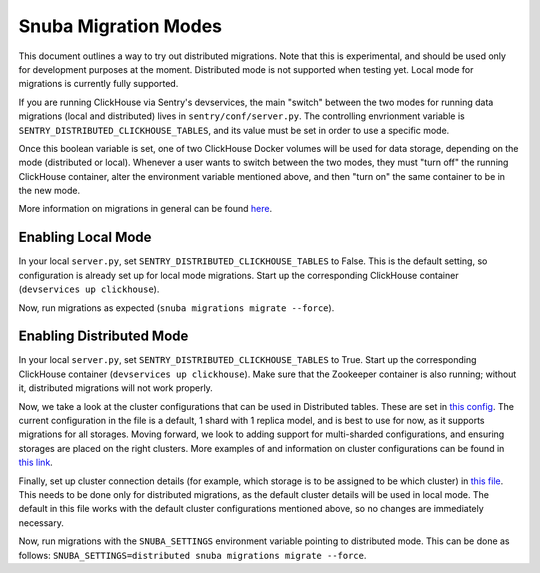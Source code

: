 ======================
Snuba Migration Modes
======================

This document outlines a way to try out distributed migrations.
Note that this is experimental, and should be used only for development
purposes at the moment. Distributed mode is not supported when testing yet.
Local mode for migrations is currently fully supported.

If you are running ClickHouse via Sentry's devservices, the
main "switch" between the two modes for running data migrations (local and
distributed) lives in ``sentry/conf/server.py``.
The controlling envrionment variable is ``SENTRY_DISTRIBUTED_CLICKHOUSE_TABLES``,
and its value must be set in order to use a specific mode.

Once this boolean variable is set, one of two ClickHouse Docker volumes will be
used for data storage, depending on the mode (distributed or local). Whenever a user
wants to switch between the two modes, they must "turn off" the running ClickHouse
container, alter the environment variable mentioned above, and then "turn on" the
same container to be in the new mode.

More information on migrations in general can be found `here <https://github.com/getsentry/snuba/blob/master/MIGRATIONS.md>`_.

Enabling Local Mode
=====================

In your local ``server.py``, set ``SENTRY_DISTRIBUTED_CLICKHOUSE_TABLES``
to False. This is the default setting, so configuration is already
set up for local mode migrations. Start up the corresponding ClickHouse
container (``devservices up clickhouse``).

Now, run migrations as expected (``snuba migrations migrate --force``).


Enabling Distributed Mode
============================

In your local ``server.py``, set ``SENTRY_DISTRIBUTED_CLICKHOUSE_TABLES``
to True. Start up the corresponding ClickHouse container (``devservices up clickhouse``).
Make sure that the Zookeeper container is also running; without it, distributed migrations
will not work properly.

Now, we take a look at the cluster configurations that can be used in Distributed tables. These are
set in `this config <https://github.com/getsentry/sentry/blob/master/config/clickhouse/dist_config.xml>`_.
The current configuration in the file is a default, 1 shard with 1 replica model, and is best to use
for now, as it supports migrations for all storages. Moving forward, we look to adding support
for multi-sharded configurations, and ensuring storages are placed on the right clusters.
More examples of and information on cluster configurations can be found in `this link <https://clickhouse.tech/docs/en/engines/table-engines/special/distributed/>`_.

Finally, set up cluster connection details (for example, which storage is to be assigned
to be which cluster) in `this file <https://github.com/getsentry/snuba/blob/master/snuba/settings/settings_distributed.py>`_.
This needs to be done only for distributed migrations, as the default cluster details will be used in local mode.
The default in this file works with the default cluster configurations mentioned above, so no changes
are immediately necessary.

Now, run migrations with the ``SNUBA_SETTINGS`` environment variable pointing to distributed mode.
This can be done as follows: ``SNUBA_SETTINGS=distributed snuba migrations migrate --force``.

